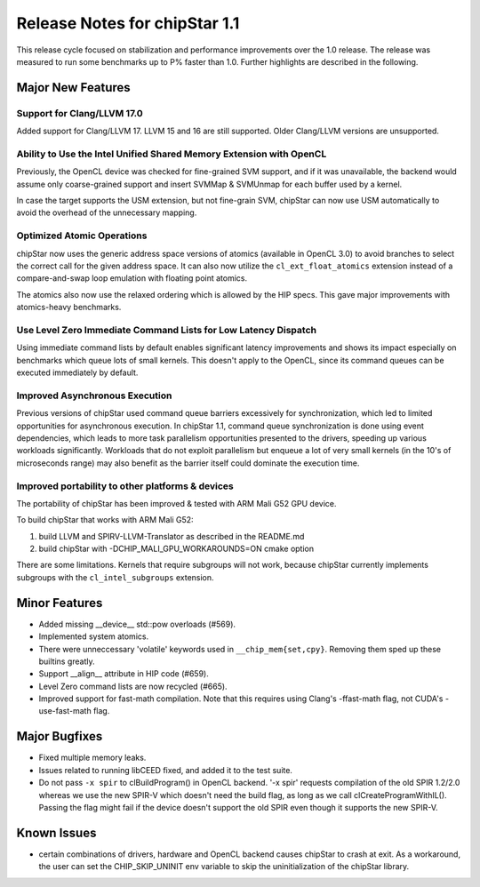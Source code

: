 ********************************
Release Notes for chipStar 1.1
********************************

This release cycle focused on stabilization and performance improvements
over the 1.0 release. The release was measured to run some benchmarks up
to P% faster than 1.0. Further highlights are described in the following.

==================
Major New Features
==================

~~~~~~~~~~~~~~~~~~~~~~~~~~~~~~~~~~~~~~~~~~~~~~~~~~~~~~~~~~~~~~~~~~~~~~~~~~~~~~~
Support for Clang/LLVM 17.0
~~~~~~~~~~~~~~~~~~~~~~~~~~~~~~~~~~~~~~~~~~~~~~~~~~~~~~~~~~~~~~~~~~~~~~~~~~~~~~~

Added support for Clang/LLVM 17. LLVM 15 and 16 are still supported.
Older Clang/LLVM versions are unsupported.

~~~~~~~~~~~~~~~~~~~~~~~~~~~~~~~~~~~~~~~~~~~~~~~~~~~~~~~~~~~~~~~~~~~~~~~~~~~~~~~
Ability to Use the Intel Unified Shared Memory Extension with OpenCL
~~~~~~~~~~~~~~~~~~~~~~~~~~~~~~~~~~~~~~~~~~~~~~~~~~~~~~~~~~~~~~~~~~~~~~~~~~~~~~~

Previously, the OpenCL device was checked for fine-grained SVM support,
and if it was unavailable, the backend would assume only coarse-grained
support and insert SVMMap & SVMUnmap for each buffer used by a kernel.

In case the target supports the USM extension, but not fine-grain
SVM, chipStar can now use USM automatically to avoid the overhead of the
unnecessary mapping.

~~~~~~~~~~~~~~~~~~~~~~~~~~~~~~~~~~~~~~~~~~~~~~~~~~~~~~~~~~~~~~~~~~~~~~~~~~~~~~~
Optimized Atomic Operations
~~~~~~~~~~~~~~~~~~~~~~~~~~~~~~~~~~~~~~~~~~~~~~~~~~~~~~~~~~~~~~~~~~~~~~~~~~~~~~~

chipStar now uses the generic address space versions of atomics (available in
OpenCL 3.0) to avoid branches to select the correct call for the given address space.
It can also now utilize the ``cl_ext_float_atomics`` extension instead of
a compare-and-swap loop emulation with floating point atomics.

The atomics also now use the relaxed ordering which is allowed by the HIP
specs. This gave major improvements with atomics-heavy benchmarks.

~~~~~~~~~~~~~~~~~~~~~~~~~~~~~~~~~~~~~~~~~~~~~~~~~~~~~~~~~~~~~~~~~~~~~~~~~~~~~~~
Use Level Zero Immediate Command Lists for Low Latency Dispatch
~~~~~~~~~~~~~~~~~~~~~~~~~~~~~~~~~~~~~~~~~~~~~~~~~~~~~~~~~~~~~~~~~~~~~~~~~~~~~~~

Using immediate command lists by default enables significant latency improvements
and shows its impact especially on benchmarks which queue lots of small kernels.
This doesn't apply to the OpenCL, since its command queues can be executed
immediately by default.

~~~~~~~~~~~~~~~~~~~~~~~~~~~~~~~~~~~~~~~~~~~~~~~~~~~~~~~~~~~~~~~~~~~~~~~~~~~~~~~
Improved Asynchronous Execution
~~~~~~~~~~~~~~~~~~~~~~~~~~~~~~~~~~~~~~~~~~~~~~~~~~~~~~~~~~~~~~~~~~~~~~~~~~~~~~~

Previous versions of chipStar used command queue barriers excessively for
synchronization, which led to limited opportunities for asynchronous execution.
In chipStar 1.1, command queue synchronization is done using event dependencies,
which leads to more task parallelism opportunities presented to the drivers,
speeding up various workloads significantly. Workloads that do not exploit
parallelism but enqueue a lot of very small kernels (in the 10's of microseconds
range) may also benefit as the barrier itself could dominate the execution time.

~~~~~~~~~~~~~~~~~~~~~~~~~~~~~~~~~~~~~~~~~~~~~~~~~~~~~~~~~~~~~~~~~~~~~~~~~~~~~~~
Improved portability to other platforms & devices
~~~~~~~~~~~~~~~~~~~~~~~~~~~~~~~~~~~~~~~~~~~~~~~~~~~~~~~~~~~~~~~~~~~~~~~~~~~~~~~

The portability of chipStar has been improved & tested with ARM Mali G52 GPU device.

To build chipStar that works with ARM Mali G52:

1) build LLVM and SPIRV-LLVM-Translator as described in the README.md

2) build chipStar with -DCHIP_MALI_GPU_WORKAROUNDS=ON cmake option

There are some limitations. Kernels that require subgroups will not work,
because chipStar currently implements subgroups with the ``cl_intel_subgroups``
extension.



==============
Minor Features
==============

* Added missing __device__ std::pow overloads (#569).

* Implemented system atomics.

* There were unneccessary 'volatile' keywords used in ``__chip_mem{set,cpy}``. Removing them sped up these builtins greatly.

* Support __align__ attribute in HIP code (#659).

* Level Zero command lists are now recycled (#665).

* Improved support for fast-math compilation. Note that this requires using
  Clang's -ffast-math flag, not CUDA's -use-fast-math flag.



==============
Major Bugfixes
==============

* Fixed multiple memory leaks.

* Issues related to running libCEED fixed, and added it to the test suite.

* Do not pass ``-x spir`` to clBuildProgram() in OpenCL backend. '-x spir' requests compilation of the old SPIR 1.2/2.0 whereas we use the new SPIR-V which doesn't need the build flag, as long as we call clCreateProgramWithIL(). Passing the flag might fail if the device doesn't support the old SPIR even though it supports the new SPIR-V.

===============
Known Issues
===============

* certain combinations of drivers, hardware and OpenCL backend causes chipStar to crash at exit. As a workaround, the user can set the CHIP_SKIP_UNINIT env variable to skip the uninitialization of the chipStar library.

